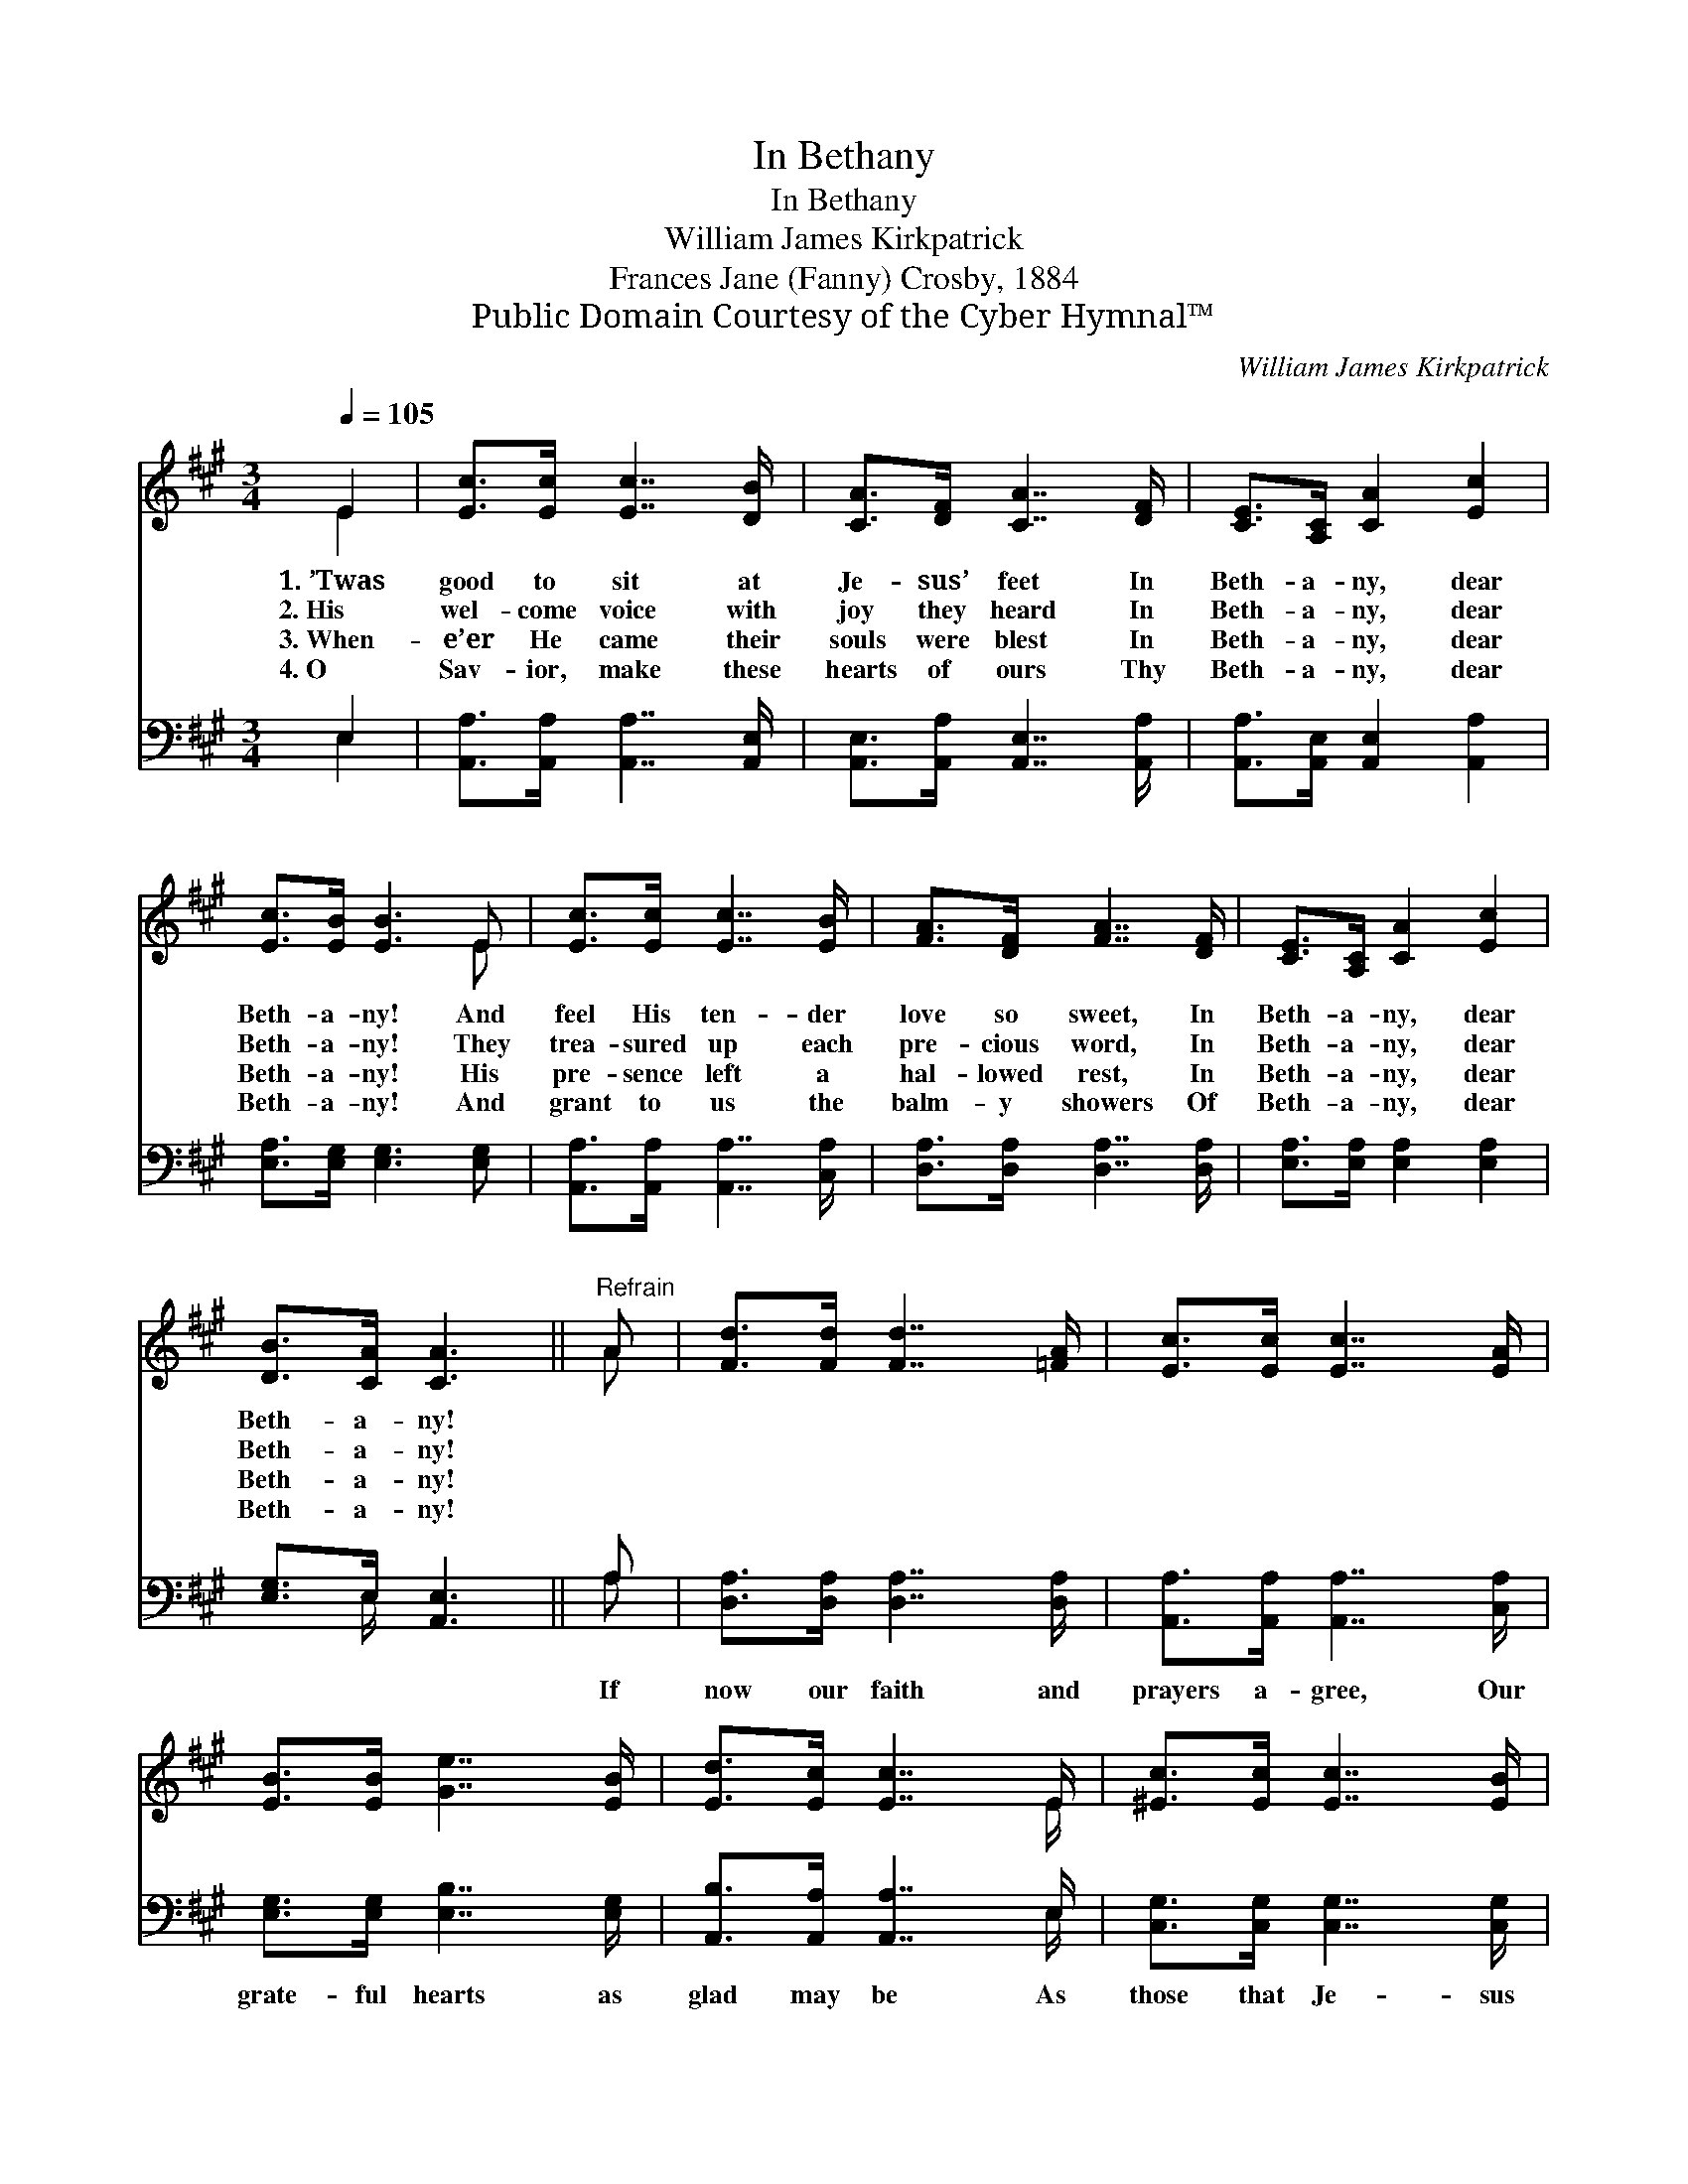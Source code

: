 X:1
T:In Bethany
T:In Bethany
T:William James Kirkpatrick
T:Frances Jane (Fanny) Crosby, 1884
T:Public Domain Courtesy of the Cyber Hymnal™
C:William James Kirkpatrick
Z:Public Domain
Z:Courtesy of the Cyber Hymnal™
%%score ( 1 2 ) ( 3 4 )
L:1/8
Q:1/4=105
M:3/4
K:A
V:1 treble 
V:2 treble 
V:3 bass 
V:4 bass 
V:1
 E2 | [Ec]>[Ec] [Ec]7/2 [DB]/ | [CA]>[DF] [CA]7/2 [DF]/ | [CE]>[A,C] [CA]2 [Ec]2 | %4
w: 1.~’Twas|good to sit at|Je- sus’ feet In|Beth- a- ny, dear|
w: 2.~His|wel- come voice with|joy they heard In|Beth- a- ny, dear|
w: 3.~When-|e’er He came their|souls were blest In|Beth- a- ny, dear|
w: 4.~O|Sav- ior, make these|hearts of ours Thy|Beth- a- ny, dear|
 [Ec]>[EB] [EB]3 E | [Ec]>[Ec] [Ec]7/2 [EB]/ | [FA]>[DF] [FA]7/2 [DF]/ | [CE]>[A,C] [CA]2 [Ec]2 | %8
w: Beth- a- ny! And|feel His ten- der|love so sweet, In|Beth- a- ny, dear|
w: Beth- a- ny! They|trea- sured up each|pre- cious word, In|Beth- a- ny, dear|
w: Beth- a- ny! His|pre- sence left a|hal- lowed rest, In|Beth- a- ny, dear|
w: Beth- a- ny! And|grant to us the|balm- y showers Of|Beth- a- ny, dear|
 [DB]>[CA] [CA]3 ||"^Refrain" A | [Fd]>[Fd] [Fd]7/2 [=FA]/ | [Ec]>[Ec] [Ec]7/2 [EA]/ | %12
w: Beth- a- ny!||||
w: Beth- a- ny!||||
w: Beth- a- ny!||||
w: Beth- a- ny!||||
 [EB]>[EB] [Ge]7/2 [EB]/ | [Ed]>[Ec] [Ec]7/2 E/ | [^Ec]>[Ec] [Ec]7/2 [EB]/ | %15
w: |||
w: |||
w: |||
w: |||
 [FA]>[DF] !fermata![FA]3 [DF] | [CE]>[A,C] [CA] z [Ec]2 | [DB]>[CA] !fermata![CA]2 |] %18
w: |||
w: |||
w: |||
w: |||
V:2
 E2 | x6 | x6 | x6 | x5 E | x6 | x6 | x6 | x5 || A | x6 | x6 | x6 | x11/2 E/ | x6 | x6 | x6 | x4 |] %18
V:3
 E,2 | [A,,A,]>[A,,A,] [A,,A,]7/2 [A,,E,]/ | [A,,E,]>[A,,A,] [A,,E,]7/2 [A,,A,]/ | %3
w: ~|~ ~ ~ ~|~ ~ ~ ~|
 [A,,A,]>[A,,E,] [A,,E,]2 [A,,A,]2 | [E,A,]>[E,G,] [E,G,]3 [E,G,] | %5
w: ~ ~ ~ ~|~ ~ ~ ~|
 [A,,A,]>[A,,A,] [A,,A,]7/2 [C,A,]/ | [D,A,]>[D,A,] [D,A,]7/2 [D,A,]/ | %7
w: ~ ~ ~ ~|~ ~ ~ ~|
 [E,A,]>[E,A,] [E,A,]2 [E,A,]2 | [E,G,]>E, [A,,E,]3 || A, | [D,A,]>[D,A,] [D,A,]7/2 [D,A,]/ | %11
w: ~ ~ ~ ~|~ ~ ~|If|now our faith and|
 [A,,A,]>[A,,A,] [A,,A,]7/2 [C,A,]/ | [E,G,]>[E,G,] [E,B,]7/2 [E,G,]/ | %13
w: prayers a- gree, Our|grate- ful hearts as|
 [A,,B,]>[A,,A,] [A,,A,]7/2 E,/ | [C,G,]>[C,G,] [C,G,]7/2 [C,G,]/ | %15
w: glad may be As|those that Je- sus|
 [D,F,]>[D,A,] !fermata![D,A,]3 [D,A,] | [E,A,]>[E,A,] [E,A,] z [E,A,]2 | %17
w: came to see In|Beth- a- ny, dear|
 [E,G,]>E, !fermata![A,,E,]2 |] %18
w: Beth- a- ny!|
V:4
 E,2 | x6 | x6 | x6 | x6 | x6 | x6 | x6 | x3/2 E,/ x3 || A, | x6 | x6 | x6 | x11/2 E,/ | x6 | x6 | %16
 x6 | x3/2 E,/ x2 |] %18

